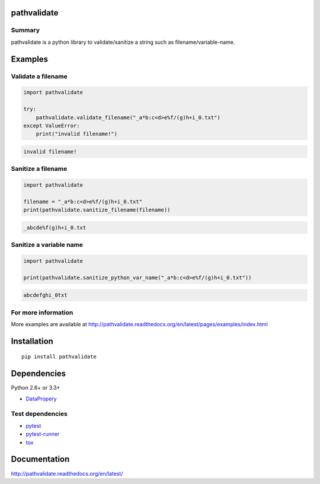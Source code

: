 pathvalidate
=============

.. image:: https://img.shields.io/pypi/pyversions/pathvalidate.svg
    :target: https://pypi.python.org/pypi/pathvalidate
.. image:: https://travis-ci.org/thombashi/pathvalidate.svg?branch=master
    :target: https://travis-ci.org/thombashi/pathvalidate
.. image:: https://ci.appveyor.com/api/projects/status/oygpr3q8bqitrl3y/branch/master?svg=true
    :target: https://ci.appveyor.com/project/thombashi/pathvalidate/branch/master
.. image:: https://coveralls.io/repos/github/thombashi/pathvalidate/badge.svg?branch=master
    :target: https://coveralls.io/github/thombashi/pathvalidate?branch=master

Summary
-------

pathvalidate is a python library to validate/sanitize a string such as filename/variable-name.

Examples
========

Validate a filename
----------------------------

.. code:: python

    import pathvalidate

    try:
        pathvalidate.validate_filename("_a*b:c<d>e%f/(g)h+i_0.txt")
    except ValueError:
        print("invalid filename!")

.. code::

    invalid filename!

Sanitize a filename
----------------------------

.. code:: python

    import pathvalidate

    filename = "_a*b:c<d>e%f/(g)h+i_0.txt"
    print(pathvalidate.sanitize_filename(filename))

.. code::

    _abcde%f(g)h+i_0.txt

Sanitize a variable name
----------------------------

.. code:: python

    import pathvalidate

    print(pathvalidate.sanitize_python_var_name("_a*b:c<d>e%f/(g)h+i_0.txt"))

.. code::

    abcdefghi_0txt

For more information
--------------------
More examples are available at 
http://pathvalidate.readthedocs.org/en/latest/pages/examples/index.html


Installation
============

::

    pip install pathvalidate


Dependencies
============

Python 2.6+ or 3.3+

- `DataPropery <https://github.com/thombashi/DataProperty>`__


Test dependencies
-----------------

- `pytest <http://pytest.org/latest/>`__
- `pytest-runner <https://pypi.python.org/pypi/pytest-runner>`__
- `tox <https://testrun.org/tox/latest/>`__

Documentation
=============

http://pathvalidate.readthedocs.org/en/latest/

